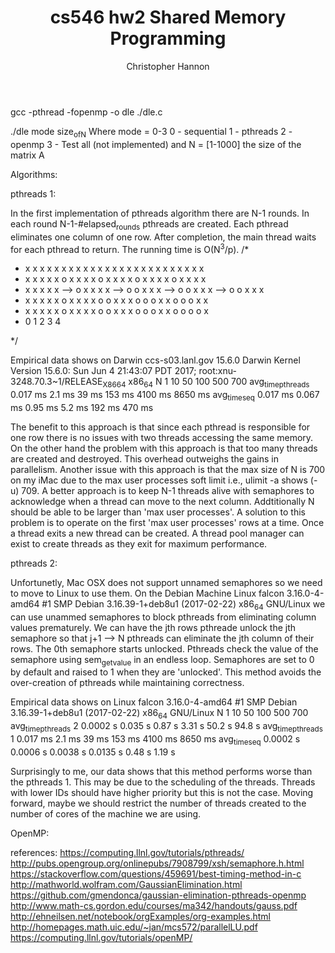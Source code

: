 #+TITLE: cs546 hw2 Shared Memory Programming
#+AUTHOR: Christopher Hannon
#+EMAIL: channon@iit.edu 

# How to install:
gcc -pthread -fopenmp -o dle ./dle.c

# Usage:
./dle mode size_of_N
Where mode = 0-3
0 - sequential
1 - pthreads
2 - openmp
3 - Test all (not implemented)
and N = [1-1000] the size of the matrix A

Algorithms:

pthreads 1:

In the first implementation of pthreads algorithm there are N-1 rounds.
In each round N-1-#elapsed_rounds pthreads are created. 
Each pthread eliminates one column of one row.
After completion, the main thread waits for each pthread to return. 
The running time is O(N^3/p).
  /*                                                                                           
   * x x x x x      x x x x x     x x x x x     x x x x x     x x x x x                        
   * x x x x x      o x x x x     o x x x x     o x x x x     o x x x x                        
   * x x x x x -->  o x x x x --> o o x x x --> o o x x x --> o o x x x                        
   * x x x x x      o x x x x     o o x x x     o o o x x     o o o x x                        
   * x x x x x      o x x x x     o o x x x     o o o x x     o o o o x                        
   *     0              1             2             3             4                            
   */

Empirical data shows on Darwin ccs-s03.lanl.gov 15.6.0 Darwin Kernel Version 15.6.0: Sun Jun  4 21:43:07 PDT 2017; root:xnu-3248.70.3~1/RELEASE_X86_64 x86_64
    N              1         10        50        100         500       700
avg_time_pthreads  0.017 ms  2.1 ms    39 ms     153 ms      4100 ms   8650 ms
avg_time_seq       0.017 ms  0.067 ms  0.95 ms   5.2 ms      192 ms    470 ms


The benefit to this approach is that since each pthread is responsible for one row there is no issues with two threads accessing the same memory.
On the other hand the problem with this approach is that too many threads are created and destroyed.
This overhead outweighs the gains in parallelism.
Another issue with this approach is that the max size of N is 700 on my iMac due to the max user processes soft limit i.e., ulimit -a shows (-u) 709.
A better approach is to keep N-1 threads alive with semaphores to acknowledge when a thread can move to the next column.
Addtitionally N should be able to be larger than 'max user processes'. 
A solution to this problem is to operate on the first 'max user processes' rows at a time.
Once a thread exits a new thread can be created. 
A thread pool manager can exist to create threads as they exit for maximum performance.

pthreads 2:

Unfortunetly, Mac OSX does not support unnamed semaphores so we need to move to Linux to use them.
On the Debian Machine 
Linux falcon 3.16.0-4-amd64 #1 SMP Debian 3.16.39-1+deb8u1 (2017-02-22) x86_64 GNU/Linux
we can use unammed semaphores to block pthreads from eliminating column values prematurely.
We can have the jth rows pthreade unlock the jth semaphore so that j+1 --> N pthreads can eliminate the jth column of their rows.
The 0th semaphore starts unlocked.
Pthreads check the value of the semaphore using sem_getvalue in an endless loop. 
Semaphores are set to 0 by default and raised to 1 when they are 'unlocked'.
This method avoids the over-creation of pthreads while maintaining correctness.

Empirical data shows on Linux falcon 3.16.0-4-amd64 #1 SMP Debian 3.16.39-1+deb8u1 (2017-02-22) x86_64 GNU/Linux
    N                1         10        50        100       500       700
avg_time_pthreads 2  0.0002 s  0.035 s   0.87 s    3.31 s    50.2 s    94.8 s        
avg_time_pthreads 1  0.017 ms  2.1 ms    39 ms     153 ms    4100 ms   8650 ms
avg_time_seq         0.0002 s  0.0006 s  0.0038 s  0.0135 s  0.48 s    1.19 s

Surprisingly to me, our data shows that this method performs worse than the pthreads 1.
This may be due to the scheduling of the threads. 
Threads with lower IDs should have higher priority but this is not the case.
Moving forward, maybe we should restrict the number of threads created to the number of cores of the machine we are using.

OpenMP:




references: 
https://computing.llnl.gov/tutorials/pthreads/
http://pubs.opengroup.org/onlinepubs/7908799/xsh/semaphore.h.html
https://stackoverflow.com/questions/459691/best-timing-method-in-c
http://mathworld.wolfram.com/GaussianElimination.html
https://github.com/gmendonca/gaussian-elimination-pthreads-openmp
http://www.math-cs.gordon.edu/courses/ma342/handouts/gauss.pdf
http://ehneilsen.net/notebook/orgExamples/org-examples.html
http://homepages.math.uic.edu/~jan/mcs572/parallelLU.pdf
https://computing.llnl.gov/tutorials/openMP/



